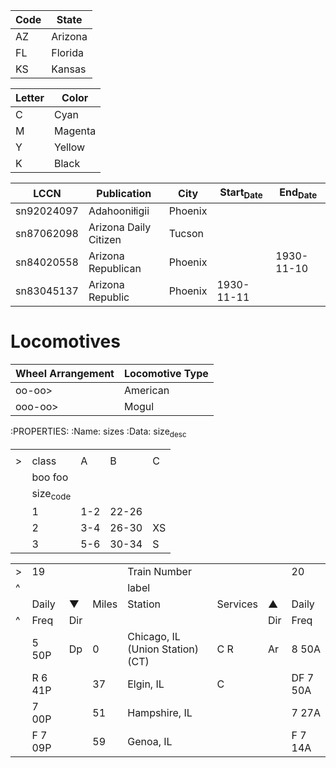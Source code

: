| Code | State   |
|------+---------|
| AZ   | Arizona |
| FL   | Florida |
| KS   | Kansas  |

#+NAME: Colors
| Letter | Color   |
|--------+---------|
| C      | Cyan    |
| M      | Magenta |
| Y      | Yellow  |
| K      | Black   |

#+NAME: LCCN_Serial
| LCCN       | Publication           | City    | Start_Date |   End_Date |
|------------+-----------------------+---------+------------+------------|
| sn92024097 | Adahooniłigii         | Phoenix |            |            |
| sn87062098 | Arizona Daily Citizen | Tucson  |            |            |
| sn84020558 | Arizona Republican    | Phoenix |            | 1930-11-10 |
| sn83045137 | Arizona Republic      | Phoenix | 1930-11-11 |            |

* Locomotives
:PROPERTIES:
:Name: Locos
:END:
| Wheel Arrangement | Locomotive Type |
|-------------------+-----------------|
| oo-oo>            | American        |
| ooo-oo>           | Mogul           |

:PROPERTIES:
:Name: sizes
:Data: size_desc
|   |           |     |       |    |
| > |     class |   A |     B | C  |
|   |   boo foo |     |       |    |
|   | size_code |     |       |    |
|---+-----------+-----+-------+----|
|   |         1 | 1-2 | 22-26 |    |
|   |         2 | 3-4 | 26-30 | XS |
|   |         3 | 5-6 | 30-34 | S  |


| > | 19      |     |       | Train Number                     |          |     | 20       |
| ^ |         |     |       | label                            |          |     |          |
|   | Daily   | ▼   | Miles | Station                          | Services | ▲   | Daily    |
| ^ | Freq    | Dir |       |                                  |          | Dir | Freq     |
|---+---------+-----+-------+----------------------------------+----------+-----+----------|
|   | 5 50P   | Dp  |     0 | Chicago, IL (Union Station) (CT) | C R      | Ar  | 8 50A    |
|   | R 6 41P |     |    37 | Elgin, IL                        | C        |     | DF 7 50A |
|   | 7 00P   |     |    51 | Hampshire, IL                    |          |     | 7 27A    |
|   | F 7 09P |     |    59 | Genoa, IL                        |          |     | F 7 14A  |
